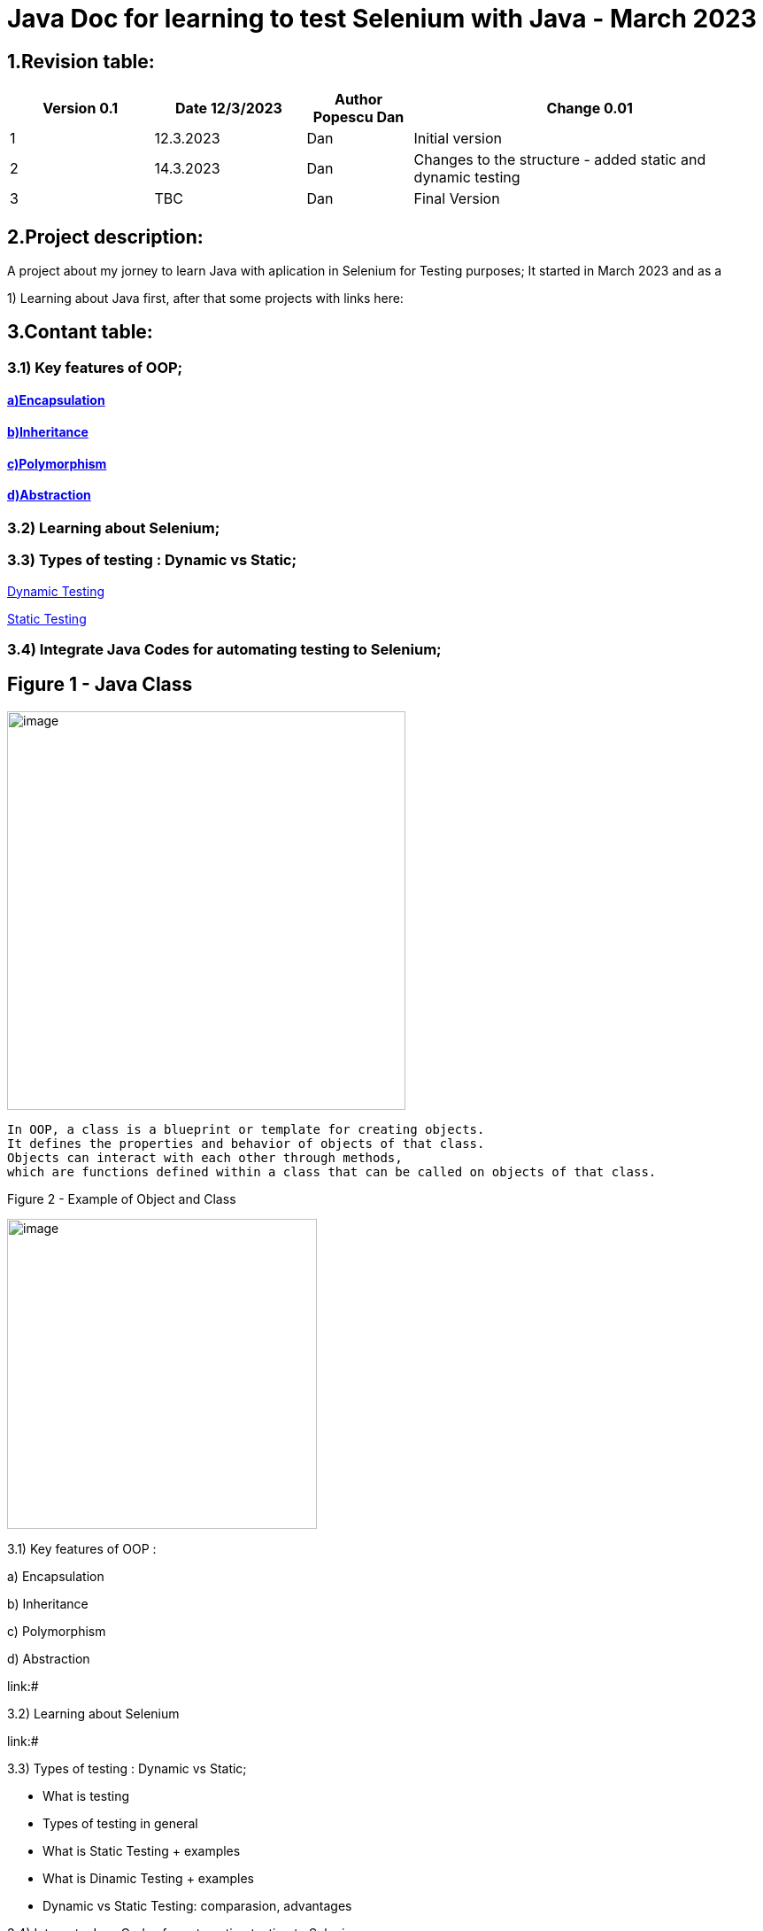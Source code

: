 = Java Doc for learning to test Selenium with Java - March 2023

== *1.Revision table:*

// First day -> learning from https://www.softwaretestingmentor.com/java-for-testers-2-what-is-java-classes-and-objects/
//SDK 19 pt Java oracle,
//https://www.tutorialspoint.com/java/index.htm for tutorials
// https://reqres.in/ to test API
//https://getsharex.com/ for screening and other capture img
//

[width="100%",cols="19%,20%,14%,47%",options="header",]
|===
|Version 0.1|Date 12/3/2023 |Author Popescu Dan|Change 0.01
|1 |12.3.2023 |Dan |Initial version
|2 |14.3.2023|Dan |Changes to the structure - added static and dynamic testing
|3 |TBC |Dan |Final Version
|===

== *2.Project description:*

A project about my jorney to learn Java with aplication in Selenium for Testing purposes;
It started in March 2023 and as a

1) Learning about Java first, after that some projects with links here:

== *3.Contant table:*

=== 3.1) Key features of OOP;
==== link:#Encapsulation[a)Encapsulation]

====  link:#Inheritance[b)Inheritance]

====  link:#Polymorphism[c)Polymorphism]

====  link:#Abstraction[d)Abstraction]

=== 3.2) Learning about Selenium;

=== 3.3) Types of testing : Dynamic vs Static;

link:#Dynamic[Dynamic Testing]

link:#Static[Static Testing]

=== 3.4) Integrate Java Codes for automating testing to Selenium;

== Figure 1 - Java Class

image::.idea/images/javaclassimg.jpg[image, align=center , height= , width=450]

 In OOP, a class is a blueprint or template for creating objects.
 It defines the properties and behavior of objects of that class.
 Objects can interact with each other through methods,
 which are functions defined within a class that can be called on objects of that class.

Figure 2 - Example of Object and Class

image::.idea/images/oopclass.jpg[image, align=center , height= , width=350]


====

3.1) Key features of OOP :

a) Encapsulation

b) Inheritance

c) Polymorphism

d) Abstraction

====

link:#

3.2) Learning about Selenium

link:#

3.3) Types of testing : Dynamic vs Static;

 - What is testing

- Types of testing in general

- What is Static Testing + examples

- What is Dinamic Testing + examples

- Dynamic vs Static Testing: comparasion, advantages


3.4) Integrate Java Codes for automating testing to Selenium:

link:#


Learning about class and obj in Java

[#Encapsulation]

=== 3.1)a) Encapsulation

//From Web3: https://www.w3schools.com/java/java_encapsulation.asp

The meaning of Encapsulation, is to make sure that "sensitive" data is hidden from users. To achieve this, you must:

declare class variables/attributes as private
provide public get and set methods to access and update the value of a private variable

For a QA Engineer, encapsulation is important because it helps ensure that the code is more robust and easier to maintain. By encapsulating the internal data of an object, the code becomes more modular, and changes to one part of the code are less likely to affect other parts of the code.

This can make it easier to test the code and to identify and fix bugs.

To achieve encapsulation in Java:

 - Declare the variables of a class as private.

- Provide public setter and getter methods to modify and view the variables values.

image::.idea/images/encapsul.jpg[image, align=center , height= , width=300]

`` Example 1 - Encapsulation ``

Following is an example that demonstrates how to achieve Encapsulation in Java
[source,java]
----
/* File name : EncapTest.java */
public class EncapTest {
   private String name;
   private String idNum;
   private int age;

   public int getAge() {
      return age;
   }

   public String getName() {
      return name;
   }

   public String getIdNum() {
      return idNum;
   }

   public void setAge( int newAge) {
      age = newAge;
   }

   public void setName(String newName) {
      name = newName;
   }

   public void setIdNum( String newId) {
      idNum = newId;
   }
}
----

The variables of the EncapTest class can be accessed using the following program −

[source,java]
----
/* File name : RunEncap.java */
public class RunEncap {

   public static void main(String args[]) {
      EncapTest encap = new EncapTest();
      encap.setName("James");
      encap.setAge(20);
      encap.setIdNum("12343ms");

      System.out.print("Name : " + encap.getName() + " Age : " + encap.getAge());
   }
}
----

Output:
[souce,java]
----
Name : James Age : 20
----
[#Inheritance]

=== 3.1)  b) Inheritance


In Java, it is possible to inherit attributes and methods from one class to another. We group the "inheritance concept" into two categories:

- subclass (child) - the class that inherits from another class
- superclass (parent) - the class being inherited from
To inherit from a class, use the extends keyword.

In the example below, the Car class (subclass) inherits the attributes and methods from the Vehicle class (superclass):

`` Example 1 - Inheritance``
[source,java]
----
class Vehicle {
  protected String brand = "Ford";        // Vehicle attribute
  public void honk() {                    // Vehicle method
    System.out.println("Tuut, tuut!");
  }
}

class Car extends Vehicle {
  private String modelName = "Mustang";    // Car attribute
  public static void main(String[] args) {

    // Create a myCar object
    Car myCar = new Car();

    // Call the honk() method (from the Vehicle class) on the myCar object
    myCar.honk();

    // Display the value of the brand attribute (from the Vehicle class) and the value of the modelName from the Car class
    System.out.println(myCar.brand + " " + myCar.modelName);
  }
}
----

image::.idea/images/inheritance.jpg[image, align=center , height= , width=300]

[#Polymorphism]

3.1) c) Polymorphism

Polymorphism means "many forms", and it occurs when we have many classes that are related to each other by inheritance. Like we specified in the previous chapter; Inheritance lets us inherit attributes and methods from another class.
Polymorphism uses those methods to perform different tasks. This allows us to perform a single action in different ways.
For example, think of a superclass called Animal that has a method called animalSound().

Subclasses of Animals could be Pigs, Cats, Dogs, Birds - And they also have their own implementation of an animal sound (the pig oinks, and the cat meows, etc.):

`Example 1 - Polymorphism`

[source,java]
----
class Animal {
  public void animalSound() {
    System.out.println("The animal makes a sound");
  }
}

class Pig extends Animal {
  public void animalSound() {
    System.out.println("The pig says: wee wee");
  }
}

class Dog extends Animal {
  public void animalSound() {
    System.out.println("The dog says: bow wow");
  }
}
----
Now we can create  *Pig*  and *Dog* objects and call the *animalSound()* method on both of them:

[source,java]
----
class Animal {
  public void animalSound() {
    System.out.println("The animal makes a sound");
  }
}

class Pig extends Animal {
  public void animalSound() {
    System.out.println("The pig says: wee wee");
  }
}

class Dog extends Animal {
  public void animalSound() {
    System.out.println("The dog says: bow wow");
  }
}

class Main {
  public static void main(String[] args) {
    Animal myAnimal = new Animal();  // Create a Animal object
    Animal myPig = new Pig();  // Create a Pig object
    Animal myDog = new Dog();  // Create a Dog object
    myAnimal.animalSound();
    myPig.animalSound();
    myDog.animalSound();
  }
}
----

image::.idea/images/polymorph.jpg[image, align=center , height= , width=300]

[#Abstraction]

3.1) d) Abstraction


Data abstraction is the process of hiding certain details and showing only essential information to the user.
Abstraction can be achieved with either abstract classes or interfaces (which you will learn more about in the next chapter).

The abstract keyword is a non-access modifier, used for classes and methods:

- Abstract class: is a restricted class that cannot be used to create objects (to access it, it must be inherited from another class).

- Abstract method: can only be used in an abstract class, and it does not have a body. The body is provided by the subclass (inherited from).

An abstract class can have both abstract and regular methods:

[source,java]
----
abstract class Animal {
  public abstract void animalSound();
  public void sleep() {
    System.out.println("Zzz");
  }
}
----

From the example above, it is not possible to create an object of the Animal class:

[source,java]
----
Animal myObj = new Animal(); // will generate an error
----

To access the abstract class, it must be inherited from another class. Let's convert the Animal class we used in the Polymorphism chapter to an abstract class:

[source,java]
----
// Abstract class
abstract class Animal {
  // Abstract method (does not have a body)
  public abstract void animalSound();
  // Regular method
  public void sleep() {
    System.out.println("Zzz");
  }
}

// Subclass (inherit from Animal)
class Pig extends Animal {
  public void animalSound() {
    // The body of animalSound() is provided here
    System.out.println("The pig says: wee wee");
  }
}

class Main {
  public static void main(String[] args) {
    Pig myPig = new Pig(); // Create a Pig object
    myPig.animalSound();
    myPig.sleep();
  }
}
----

image::.idea/images/abstraction.jpg[image, align=center , height= , width=300]


=== 3.3 Types of testing : Dynamic vs Static;
//Learning about it from https://www.guru99.com/static-dynamic-testing.html

- What is testing

Software Testing is a method to check whether the actual software product matches expected requirements and to ensure that software product is Defect free. It involves execution of software/system components using manual or automated tools to evaluate one or more properties of interest.



- Types of testing in general

- What is Static Testing + examples
[#Static]
Static Testing

Static Testing is a type of software testing in which software application is tested without code execution. Manual or automated reviews of code, requirement documents and document design are done in order to find the errors. The main objective of static testing is to improve the quality of software applications by finding errors in early stages of software development process.

Static testing involves manual or automated reviews of the documents.
Examples of Work documents-

Requirement specifications
Design document
Source Code
Test Plans
Test Cases
Test Scripts
Help or User document
Web Page content



Static Testing Techniques


Informal Reviews: This is one of the type of review which doesn’t follow any process to find errors in the document. Under this technique, you just review the document and give informal comments on it.

Technical Reviews: A team consisting of your peers, review the technical specification of the software product and checks whether it is suitable for the project. They try to find any discrepancies in the specifications and standards followed. This review concentrates mainly on the technical documentation related to the software such as Test Strategy, Test Plan and requirement specification documents.

Walkthrough: The author of the work product explains the product to his team. Participants can ask questions if any. A meeting is led by the author. Scribe makes note of review comments

Inspection: The main purpose is to find defects and meeting is led by a trained moderator. This review is a formal type of review where it follows a strict process to find the defects. Reviewers have a checklist to review the work products. They record the defect and inform the participants to rectify those errors.

Static code Review: This is a systematic review of the software source code without executing the code. It checks the syntax of the code, coding standards, code optimization, etc. This is also termed as white box testing. This review can be done at any point during development.
- What is Dinamic Testing + examples

- Dynamic vs Static Testing: comparasion, advantages





[#Dynamic]
Dynamic Testing

Under Dynamic Testing, a code is executed.

Dynamic testing executes the software and validates the output with the expected outcome. Dynamic testing is performed at all levels of testing and it can be either black or white box testing.

Dynamic Testing Techniques

Static Testing Vs Dynamic Testing

Unit Testing: Under Unit Testing, individual units or modules are tested by the developers. It involves testing of source code by developers.

Integration Testing: Individual modules are grouped together and tested by the developers. The purpose is to determine what modules are working as expected once they are integrated.
System Testing: System Testing is performed on the whole system by checking whether the system or application meets the requirement specification document.









